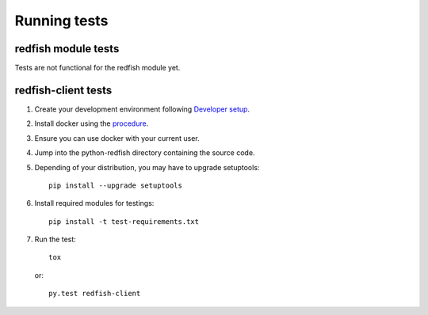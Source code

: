 =============
Running tests
=============


redfish module tests
--------------------

Tests are not functional for the redfish module yet.

redfish-client tests
--------------------

#. Create your development environment following `Developer setup <develsetup.html>`_.
#. Install docker using the `procedure <https://docs.docker.com/engine/installation/>`_.
#. Ensure you can use docker with your current user.
#. Jump into the python-redfish directory containing the source code.
#. Depending of your distribution, you may have to upgrade setuptools::

    pip install --upgrade setuptools

#. Install required modules for testings::

    pip install -t test-requirements.txt

#. Run the test::

    tox

   or::

    py.test redfish-client

